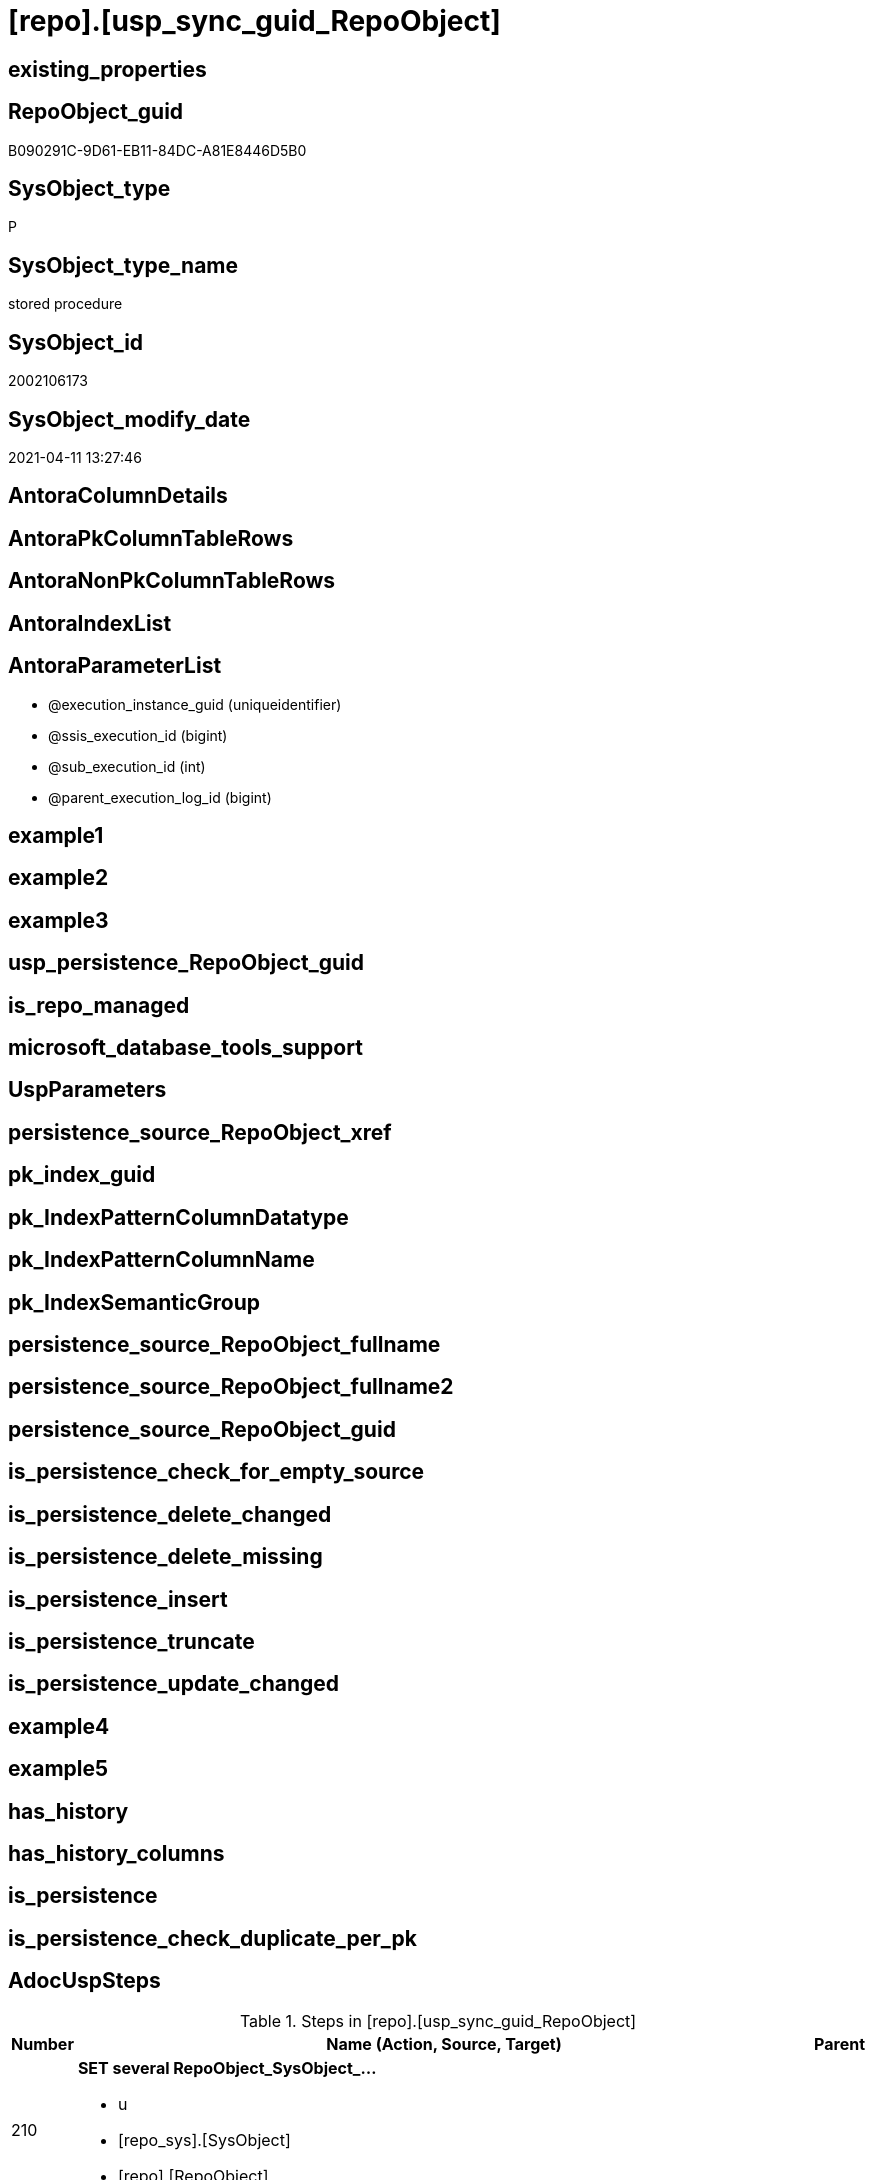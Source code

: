 = [repo].[usp_sync_guid_RepoObject]

== existing_properties

// tag::existing_properties[]
:ExistsProperty--AdocUspSteps:
:ExistsProperty--AntoraReferencedList:
:ExistsProperty--AntoraReferencingList:
:ExistsProperty--MS_Description:
:ExistsProperty--ReferencedObjectList:
:ExistsProperty--UspExamples:
:ExistsProperty--sql_modules_definition:
:ExistsProperty--AntoraParameterList:
// end::existing_properties[]

== RepoObject_guid

// tag::RepoObject_guid[]
B090291C-9D61-EB11-84DC-A81E8446D5B0
// end::RepoObject_guid[]

== SysObject_type

// tag::SysObject_type[]
P 
// end::SysObject_type[]

== SysObject_type_name

// tag::SysObject_type_name[]
stored procedure
// end::SysObject_type_name[]

== SysObject_id

// tag::SysObject_id[]
2002106173
// end::SysObject_id[]

== SysObject_modify_date

// tag::SysObject_modify_date[]
2021-04-11 13:27:46
// end::SysObject_modify_date[]

== AntoraColumnDetails

// tag::AntoraColumnDetails[]

// end::AntoraColumnDetails[]

== AntoraPkColumnTableRows

// tag::AntoraPkColumnTableRows[]

// end::AntoraPkColumnTableRows[]

== AntoraNonPkColumnTableRows

// tag::AntoraNonPkColumnTableRows[]

// end::AntoraNonPkColumnTableRows[]

== AntoraIndexList

// tag::AntoraIndexList[]

// end::AntoraIndexList[]

== AntoraParameterList

// tag::AntoraParameterList[]
* @execution_instance_guid (uniqueidentifier)
* @ssis_execution_id (bigint)
* @sub_execution_id (int)
* @parent_execution_log_id (bigint)
// end::AntoraParameterList[]

== example1

// tag::example1[]

// end::example1[]


== example2

// tag::example2[]

// end::example2[]


== example3

// tag::example3[]

// end::example3[]


== usp_persistence_RepoObject_guid

// tag::usp_persistence_RepoObject_guid[]

// end::usp_persistence_RepoObject_guid[]


== is_repo_managed

// tag::is_repo_managed[]

// end::is_repo_managed[]


== microsoft_database_tools_support

// tag::microsoft_database_tools_support[]

// end::microsoft_database_tools_support[]


== UspParameters

// tag::UspParameters[]

// end::UspParameters[]


== persistence_source_RepoObject_xref

// tag::persistence_source_RepoObject_xref[]

// end::persistence_source_RepoObject_xref[]


== pk_index_guid

// tag::pk_index_guid[]

// end::pk_index_guid[]


== pk_IndexPatternColumnDatatype

// tag::pk_IndexPatternColumnDatatype[]

// end::pk_IndexPatternColumnDatatype[]


== pk_IndexPatternColumnName

// tag::pk_IndexPatternColumnName[]

// end::pk_IndexPatternColumnName[]


== pk_IndexSemanticGroup

// tag::pk_IndexSemanticGroup[]

// end::pk_IndexSemanticGroup[]


== persistence_source_RepoObject_fullname

// tag::persistence_source_RepoObject_fullname[]

// end::persistence_source_RepoObject_fullname[]


== persistence_source_RepoObject_fullname2

// tag::persistence_source_RepoObject_fullname2[]

// end::persistence_source_RepoObject_fullname2[]


== persistence_source_RepoObject_guid

// tag::persistence_source_RepoObject_guid[]

// end::persistence_source_RepoObject_guid[]


== is_persistence_check_for_empty_source

// tag::is_persistence_check_for_empty_source[]

// end::is_persistence_check_for_empty_source[]


== is_persistence_delete_changed

// tag::is_persistence_delete_changed[]

// end::is_persistence_delete_changed[]


== is_persistence_delete_missing

// tag::is_persistence_delete_missing[]

// end::is_persistence_delete_missing[]


== is_persistence_insert

// tag::is_persistence_insert[]

// end::is_persistence_insert[]


== is_persistence_truncate

// tag::is_persistence_truncate[]

// end::is_persistence_truncate[]


== is_persistence_update_changed

// tag::is_persistence_update_changed[]

// end::is_persistence_update_changed[]


== example4

// tag::example4[]

// end::example4[]


== example5

// tag::example5[]

// end::example5[]


== has_history

// tag::has_history[]

// end::has_history[]


== has_history_columns

// tag::has_history_columns[]

// end::has_history_columns[]


== is_persistence

// tag::is_persistence[]

// end::is_persistence[]


== is_persistence_check_duplicate_per_pk

// tag::is_persistence_check_duplicate_per_pk[]

// end::is_persistence_check_duplicate_per_pk[]


== AdocUspSteps

// tag::AdocUspSteps[]
.Steps in [repo].[usp_sync_guid_RepoObject]
[cols="d,15a,d"]
|===
|Number|Name (Action, Source, Target)|Parent

|210
|
*SET several RepoObject_SysObject_...*

* u
* [repo_sys].[SysObject]
* [repo].[RepoObject]

|

|310
|
*SET [SysObject_name] = [repo].[RepoObject].[RepoObject_guid]*

* u
* [repo_sys].[SysObject]
* [repo].[RepoObject]

|

|410
|
*[SysObject_RepoObject_guid] -> [RepoObject_guid]; some name, type, .*

* i
* [repo_sys].[SysObject]
* [repo].[RepoObject]

|

|510
|
*INSERT still missing Object*

* i
* [repo_sys].[SysObject]
* [repo].[RepoObject]

|

|610
|
*SET [RepoObject_schema_name] = [SysObject_schema_name] , [RepoObject_name] = [SysObject_name]*

* u
* [repo].[RepoObject]
* [repo].[RepoObject]

|

|700
|
*[repo].[RepoObject_RequiredRepoObjectMerge]*

* `IF (SELECT COUNT(*) FROM [repo].[RepoObject_RequiredRepoObjectMerge]) > 1`
* [repo].[RepoObject]
* [repo].[RepoObject]

|

|710
|
*merge RepoObject*

* [repo].[RepoObject]
* [repo].[RepoObject]

|700

|720
|
*SET [RepoObject_schema_name] = [SysObject_schema_name] , [RepoObject_name] = [SysObject_name]*

* u
* [repo].[RepoObject]
* [repo].[RepoObject]

|710

|1010
|
*write RepoObject_guid into extended properties of SysObject*

* [repo].[RepoObject]
* [repo_sys].[SysObject]

|

|2010
|
*SET is_SysObject_missing = 1*

* u
* [repo].[RepoObject]
* [repo].[RepoObject]

|

|2110
|
*DELETE; marked missing SysObject, but not is_repo_managed  = 1*

* d
* [repo].[RepoObject]
* [repo].[RepoObject]

|

|2210
|
*UPDATE other properties, where not is_repo_managed  = 1*

* u
* [repo_sys].[SysObject]
* [repo].[RepoObject]

|

|4010
|
*SET [Repo_temporal_type]*

* u
* [repo].[RepoObject_persistence]
* [repo].[RepoObject]

|

|4110
|
*MERGE INTO [repo].[ProcedureInstance]*

* u
* [repo].[RepoObject]
* [repo].[ProcedureInstance]

|

|5200
|
*[graph].[usp_PERSIST_RepoObject]*

* `EXEC [graph].[usp_PERSIST_RepoObject]`

|

|5210
|
*UPDATE [graph].[RepoObject] - ensure current case*


|

|5220
|
*[graph].[usp_PERSIST_ProcedureInstance]*

* `EXEC [graph].[usp_PERSIST_ProcedureInstance]`

|
|===

// end::AdocUspSteps[]


== AntoraReferencedList

// tag::AntoraReferencedList[]
* xref:config.type_level1type_level2type.adoc[]
* xref:graph.RepoObject.adoc[]
* xref:graph.RepoObject_S.adoc[]
* xref:graph.usp_PERSIST_ProcedureInstance.adoc[]
* xref:graph.usp_PERSIST_RepoObject.adoc[]
* xref:repo.ProcedureInstance.adoc[]
* xref:repo.RepoObject.adoc[]
* xref:repo.RepoObject_persistence.adoc[]
* xref:repo.RepoObject_RequiredRepoObjectMerge.adoc[]
* xref:repo.SysObject_RepoObject_via_guid.adoc[]
* xref:repo.SysObject_RepoObject_via_name.adoc[]
* xref:repo.usp_ExecutionLog_insert.adoc[]
* xref:repo_sys.SysObject.adoc[]
* xref:repo_sys.usp_AddOrUpdateExtendedProperty.adoc[]
// end::AntoraReferencedList[]


== AntoraReferencingList

// tag::AntoraReferencingList[]
* xref:repo.usp_sync_guid.adoc[]
// end::AntoraReferencingList[]


== MS_Description

// tag::MS_Description[]
* synchronizes RepoObject_guid with extended properties "RepoObject_guid"
// end::MS_Description[]


== ReferencedObjectList

// tag::ReferencedObjectList[]
* [config].[type_level1type_level2type]
* [graph].[usp_PERSIST_ProcedureInstance]
* [graph].[usp_PERSIST_RepoObject]
* [repo].[ProcedureInstance]
* [repo].[RepoObject]
* [repo].[RepoObject_persistence]
* [repo].[RepoObject_RequiredRepoObjectMerge]
* [repo].[SysObject_RepoObject_via_guid]
* [repo].[SysObject_RepoObject_via_name]
* [repo].[usp_ExecutionLog_insert]
* [repo_sys].[SysObject]
* [repo_sys].[usp_AddOrUpdateExtendedProperty]
// end::ReferencedObjectList[]


== UspExamples

// tag::UspExamples[]
EXEC [repo].[usp_sync_guid_RepoObject]
// end::UspExamples[]


== sql_modules_definition

// tag::sql_modules_definition[]
[source,sql]
----
CREATE   PROCEDURE [repo].[usp_sync_guid_RepoObject]
----keep the code between logging parameters and "START" unchanged!
---- parameters, used for logging; you don't need to care about them, but you can use them, wenn calling from SSIS or in your workflow to log the context of the procedure call
  @execution_instance_guid UNIQUEIDENTIFIER = NULL --SSIS system variable ExecutionInstanceGUID could be used, any other unique guid is also fine. If NULL, then NEWID() is used to create one
, @ssis_execution_id BIGINT = NULL --only SSIS system variable ServerExecutionID should be used, or any other consistent number system, do not mix different number systems
, @sub_execution_id INT = NULL --in case you log some sub_executions, for example in SSIS loops or sub packages
, @parent_execution_log_id BIGINT = NULL --in case a sup procedure is called, the @current_execution_log_id of the parent procedure should be propagated here. It allowes call stack analyzing
AS
DECLARE
 --
   @current_execution_log_id BIGINT --this variable should be filled only once per procedure call, it contains the first logging call for the step 'start'.
 , @current_execution_guid UNIQUEIDENTIFIER = NEWID() --a unique guid for any procedure call. It should be propagated to sub procedures using "@parent_execution_log_id = @current_execution_log_id"
 , @source_object NVARCHAR(261) = NULL --use it like '[schema].[object]', this allows data flow vizualizatiuon (include square brackets)
 , @target_object NVARCHAR(261) = NULL --use it like '[schema].[object]', this allows data flow vizualizatiuon (include square brackets)
 , @proc_id INT = @@procid
 , @proc_schema_name NVARCHAR(128) = OBJECT_SCHEMA_NAME(@@procid) --schema ande name of the current procedure should be automatically logged
 , @proc_name NVARCHAR(128) = OBJECT_NAME(@@procid)               --schema ande name of the current procedure should be automatically logged
 , @event_info NVARCHAR(MAX)
 , @step_id INT = 0
 , @step_name NVARCHAR(1000) = NULL
 , @rows INT

--[event_info] get's only the information about the "outer" calling process
--wenn the procedure calls sub procedures, the [event_info] will not change
SET @event_info = (
  SELECT [event_info]
  FROM sys.dm_exec_input_buffer(@@spid, CURRENT_REQUEST_ID())
  )

IF @execution_instance_guid IS NULL
 SET @execution_instance_guid = NEWID();
--
--SET @rows = @@ROWCOUNT;
SET @step_id = @step_id + 1
SET @step_name = 'start'
SET @source_object = NULL
SET @target_object = NULL

EXEC repo.usp_ExecutionLog_insert
 --these parameters should be the same for all logging execution
   @execution_instance_guid = @execution_instance_guid
 , @ssis_execution_id = @ssis_execution_id
 , @sub_execution_id = @sub_execution_id
 , @parent_execution_log_id = @parent_execution_log_id
 , @current_execution_guid = @current_execution_guid
 , @proc_id = @proc_id
 , @proc_schema_name = @proc_schema_name
 , @proc_name = @proc_name
 , @event_info = @event_info
 --the following parameters are individual for each call
 , @step_id = @step_id --@step_id should be incremented before each call
 , @step_name = @step_name --assign individual step names for each call
 --only the "start" step should return the log id into @current_execution_log_id
 --all other calls should not overwrite @current_execution_log_id
 , @execution_log_id = @current_execution_log_id OUTPUT
----you can log the content of your own parameters, do this only in the start-step
----data type is sql_variant

--
PRINT '[repo].[usp_sync_guid_RepoObject]'
--keep the code between logging parameters and "START" unchanged!
--
----START
--
----- start here with your own code
--
/*{"ReportUspStep":[{"Number":210,"Name":"SET several RepoObject_SysObject_...","has_logging":1,"is_condition":0,"is_inactive":0,"is_SubProcedure":0,"log_source_object":"[repo_sys].[SysObject]","log_target_object":"[repo].[RepoObject]","log_flag_InsertUpdateDelete":"u"}]}*/
PRINT CONCAT('usp_id;Number;Parent_Number: ',8,';',210,';',NULL);

/*
use objects with [RepoObject_guid] stored in extended properties
	
- SysObject could be renamed after previous sync
	- => update SysObject properties in RepoObject
	- don't change RepoObject names
*/
UPDATE repo.SysObject_RepoObject_via_guid
SET [RepoObject_SysObject_id] = [SysObject_id]
 , [RepoObject_SysObject_schema_name] = [SysObject_schema_name]
 , [RepoObject_SysObject_name] = [SysObject_name]
 , [RepoObject_SysObject_type] = [SysObject_type]
 , [RepoObject_SysObject_modify_date] = [modify_date]
 , [RepoObject_SysObject_parent_object_id] = [parent_object_id]
 , [RepoObject_is_SysObject_missing] = NULL
WHERE NOT [RepoObject_guid] IS NULL
 AND (
  [RepoObject_SysObject_id] <> [SysObject_id]
  OR [RepoObject_SysObject_id] IS NULL
  OR [RepoObject_SysObject_schema_name] <> [SysObject_schema_name]
  OR [RepoObject_SysObject_name] <> [SysObject_name]
  OR [RepoObject_SysObject_type] <> [SysObject_type]
  OR [RepoObject_SysObject_modify_date] <> [modify_date]
  OR [RepoObject_SysObject_modify_date] IS NULL
  OR [RepoObject_SysObject_parent_object_id] <> [parent_object_id]
  --
  )

-- Logging START --
SET @rows = @@ROWCOUNT
SET @step_id = @step_id + 1
SET @step_name = 'SET several RepoObject_SysObject_...'
SET @source_object = '[repo_sys].[SysObject]'
SET @target_object = '[repo].[RepoObject]'

EXEC repo.usp_ExecutionLog_insert 
 @execution_instance_guid = @execution_instance_guid
 , @ssis_execution_id = @ssis_execution_id
 , @sub_execution_id = @sub_execution_id
 , @parent_execution_log_id = @parent_execution_log_id
 , @current_execution_guid = @current_execution_guid
 , @proc_id = @proc_id
 , @proc_schema_name = @proc_schema_name
 , @proc_name = @proc_name
 , @event_info = @event_info
 , @step_id = @step_id
 , @step_name = @step_name
 , @source_object = @source_object
 , @target_object = @target_object
 , @updated = @rows
-- Logging END --

/*{"ReportUspStep":[{"Number":310,"Name":"SET [SysObject_name] = [repo].[RepoObject].[RepoObject_guid]","has_logging":1,"is_condition":0,"is_inactive":0,"is_SubProcedure":0,"log_source_object":"[repo_sys].[SysObject]","log_target_object":"[repo].[RepoObject]","log_flag_InsertUpdateDelete":"u"}]}*/
PRINT CONCAT('usp_id;Number;Parent_Number: ',8,';',310,';',NULL);

/*
in case of possible conflict when inserting missing guid because auf [UK_RepoObject__SysNames] conflicting entries get 
[SysObject_name] = [repo].[RepoObject].[RepoObject_guid]
this will allow INSERT in the next step without issues
*/
UPDATE repo.RepoObject
SET [SysObject_name] = [repo].[RepoObject].[RepoObject_guid]
FROM [repo].[RepoObject]
INNER JOIN (
 SELECT [SysObject_id]
  , [SysObject_RepoObject_guid]
  , [SysObject_schema_name]
  , [SysObject_name]
 FROM [repo].[SysObject_RepoObject_via_guid]
 WHERE
  --SysObject, which exists in database and have a RepoObject_guid assigned in extended properties 
  NOT [SysObject_RepoObject_guid] IS NULL
  --but the have not yet a RepoObject_guid assigned in [repo].[RepoObject] 
  AND [RepoObject_guid] IS NULL
 ) AS [missing_guid]
 ON [repo].[RepoObject].[SysObject_schema_name] = [missing_guid].[SysObject_schema_name]
  AND [repo].[RepoObject].[SysObject_name] = [missing_guid].[SysObject_name]

-- Logging START --
SET @rows = @@ROWCOUNT
SET @step_id = @step_id + 1
SET @step_name = 'SET [SysObject_name] = [repo].[RepoObject].[RepoObject_guid]'
SET @source_object = '[repo_sys].[SysObject]'
SET @target_object = '[repo].[RepoObject]'

EXEC repo.usp_ExecutionLog_insert 
 @execution_instance_guid = @execution_instance_guid
 , @ssis_execution_id = @ssis_execution_id
 , @sub_execution_id = @sub_execution_id
 , @parent_execution_log_id = @parent_execution_log_id
 , @current_execution_guid = @current_execution_guid
 , @proc_id = @proc_id
 , @proc_schema_name = @proc_schema_name
 , @proc_name = @proc_name
 , @event_info = @event_info
 , @step_id = @step_id
 , @step_name = @step_name
 , @source_object = @source_object
 , @target_object = @target_object
 , @updated = @rows
-- Logging END --

/*{"ReportUspStep":[{"Number":410,"Name":"[SysObject_RepoObject_guid] -> [RepoObject_guid]; some name, type, .","has_logging":1,"is_condition":0,"is_inactive":0,"is_SubProcedure":0,"log_source_object":"[repo_sys].[SysObject]","log_target_object":"[repo].[RepoObject]","log_flag_InsertUpdateDelete":"i"}]}*/
PRINT CONCAT('usp_id;Number;Parent_Number: ',8,';',410,';',NULL);

/*
if a [RepoObject_guid] is stored in extended properties but missing in RepoObject, it should be restored
use objects with [RepoObject_guid] stored in extended properties
	
- restore / insert RepoObject_guid from [SysObject_RepoObject_guid]
- SysObject names are restored as SysObject names
- a conflict could happen when some RepoObject have been renamed and when they now conflict with existing RepoObject names  
	[UK_RepoObject_Names]
	=> thats way we use [RepoObject_guid] as [RepoObject_name] to avoid conflicts we will later rename [RepoObject_name] to [SysObject_name] where this is possible
*/
INSERT INTO repo.RepoObject (
 [RepoObject_guid]
 , [SysObject_id]
 , [SysObject_schema_name]
 , [SysObject_name]
 , [SysObject_type]
 , [SysObject_modify_date]
 , [SysObject_parent_object_id]
 , [RepoObject_schema_name]
 , [RepoObject_name]
 , [RepoObject_type]
 )
SELECT [SysObject_RepoObject_guid] AS [RepoObject_guid]
 , [SysObject_id]
 , [SysObject_schema_name]
 , [SysObject_name]
 , [SysObject_type]
 , [modify_date] AS [SysObject_modify_date]
 , [parent_object_id] AS [SysObject_parent_object_id]
 , [SysObject_schema_name] AS [RepoObject_schema_name]
 , [SysObject_RepoObject_guid] AS [RepoObject_name] --guid is used as name!
 , [SysObject_type] AS [RepoObject_type]
FROM repo.SysObject_RepoObject_via_guid
WHERE NOT [SysObject_RepoObject_guid] IS NULL
 AND [RepoObject_guid] IS NULL

-- Logging START --
SET @rows = @@ROWCOUNT
SET @step_id = @step_id + 1
SET @step_name = '[SysObject_RepoObject_guid] -> [RepoObject_guid]; some name, type, .'
SET @source_object = '[repo_sys].[SysObject]'
SET @target_object = '[repo].[RepoObject]'

EXEC repo.usp_ExecutionLog_insert 
 @execution_instance_guid = @execution_instance_guid
 , @ssis_execution_id = @ssis_execution_id
 , @sub_execution_id = @sub_execution_id
 , @parent_execution_log_id = @parent_execution_log_id
 , @current_execution_guid = @current_execution_guid
 , @proc_id = @proc_id
 , @proc_schema_name = @proc_schema_name
 , @proc_name = @proc_name
 , @event_info = @event_info
 , @step_id = @step_id
 , @step_name = @step_name
 , @source_object = @source_object
 , @target_object = @target_object
 , @inserted = @rows
-- Logging END --

/*{"ReportUspStep":[{"Number":510,"Name":"INSERT still missing Object","has_logging":1,"is_condition":0,"is_inactive":0,"is_SubProcedure":0,"log_source_object":"[repo_sys].[SysObject]","log_target_object":"[repo].[RepoObject]","log_flag_InsertUpdateDelete":"i"}]}*/
PRINT CONCAT('usp_id;Number;Parent_Number: ',8,';',510,';',NULL);

/*
ensure all objects existing in database (as SysObject) are also included into [repo].[RepoObject]
	
- this should be SysObject without RepoObject_guid in extended properties
- when inserting they get a RepoObject_guid
- we should use this new RepoObject_guid as [RepoObject_name], but we don't know it, when we insert. That's why we use anything else unique: NEWID()
*/
INSERT INTO repo.RepoObject (
 [SysObject_id]
 , [RepoObject_schema_name]
 --, [RepoObject_name]
 , [RepoObject_type]
 , [SysObject_schema_name]
 , [SysObject_name]
 , [SysObject_type]
 , [SysObject_modify_date]
 , [SysObject_parent_object_id]
 )
SELECT [SysObject_id]
 , [SysObject_schema_name]
 --, NEWID() AS          [RepoObject_name]
 , [SysObject_type] AS [RepoObject_type]
 , [SysObject_schema_name]
 , [SysObject_name]
 , [SysObject_type]
 , [modify_date] AS [SysObject_modify_date]
 , [parent_object_id] AS [SysObject_parent_object_id]
FROM repo.SysObject_RepoObject_via_name
WHERE [RepoObject_guid] IS NULL;

-- Logging START --
SET @rows = @@ROWCOUNT
SET @step_id = @step_id + 1
SET @step_name = 'INSERT still missing Object'
SET @source_object = '[repo_sys].[SysObject]'
SET @target_object = '[repo].[RepoObject]'

EXEC repo.usp_ExecutionLog_insert 
 @execution_instance_guid = @execution_instance_guid
 , @ssis_execution_id = @ssis_execution_id
 , @sub_execution_id = @sub_execution_id
 , @parent_execution_log_id = @parent_execution_log_id
 , @current_execution_guid = @current_execution_guid
 , @proc_id = @proc_id
 , @proc_schema_name = @proc_schema_name
 , @proc_name = @proc_name
 , @event_info = @event_info
 , @step_id = @step_id
 , @step_name = @step_name
 , @source_object = @source_object
 , @target_object = @target_object
 , @inserted = @rows
-- Logging END --

/*{"ReportUspStep":[{"Number":610,"Name":"SET [RepoObject_schema_name] = [SysObject_schema_name] , [RepoObject_name] = [SysObject_name]","has_logging":1,"is_condition":0,"is_inactive":0,"is_SubProcedure":0,"log_source_object":"[repo].[RepoObject]","log_target_object":"[repo].[RepoObject]","log_flag_InsertUpdateDelete":"u"}]}*/
PRINT CONCAT('usp_id;Number;Parent_Number: ',8,';',610,';',NULL);

--now we try to set [RepoObject_name] = [SysObject_name] where this is possible whithout conflicts
--remaining [RepoObject_name] still could have some guid, and this needs to solved separately
UPDATE repo.RepoObject
SET [RepoObject_schema_name] = [SysObject_schema_name]
 , [RepoObject_name] = [SysObject_name]
WHERE
 [has_different_sys_names] = 1
 --exclude surrogate [SysObject_name] as source
 AND [is_SysObject_name_uniqueidentifier] = 0
 --update [is_repo_managed] RepoObjects only, if [is_RepoObject_name_uniqueidentifier], to get a real name
 AND  (ISNULL([is_repo_managed], 0) = 0 OR [is_RepoObject_name_uniqueidentifier] = 1)
  --avoid not unique entries
 --do not update, if the target entry ([RepoObject_schema_name], [RepoObject_name]) exists
 --The UK would prevent that
 AND NOT EXISTS (
  SELECT [RepoObject_schema_name]
   , [RepoObject_name]
  FROM [repo].[RepoObject] AS [ro2]
  WHERE [repo].[RepoObject].[SysObject_schema_name] = [ro2].[RepoObject_schema_name]
   AND [repo].[RepoObject].[SysObject_name] = [ro2].[RepoObject_name]
  )

-- Logging START --
SET @rows = @@ROWCOUNT
SET @step_id = @step_id + 1
SET @step_name = 'SET [RepoObject_schema_name] = [SysObject_schema_name] , [RepoObject_name] = [SysObject_name]'
SET @source_object = '[repo].[RepoObject]'
SET @target_object = '[repo].[RepoObject]'

EXEC repo.usp_ExecutionLog_insert 
 @execution_instance_guid = @execution_instance_guid
 , @ssis_execution_id = @ssis_execution_id
 , @sub_execution_id = @sub_execution_id
 , @parent_execution_log_id = @parent_execution_log_id
 , @current_execution_guid = @current_execution_guid
 , @proc_id = @proc_id
 , @proc_schema_name = @proc_schema_name
 , @proc_name = @proc_name
 , @event_info = @event_info
 , @step_id = @step_id
 , @step_name = @step_name
 , @source_object = @source_object
 , @target_object = @target_object
 , @updated = @rows
-- Logging END --

/*{"ReportUspStep":[{"Number":700,"Name":"[repo].[RepoObject_RequiredRepoObjectMerge]","has_logging":1,"is_condition":1,"is_inactive":0,"is_SubProcedure":0,"log_source_object":"[repo].[RepoObject]","log_target_object":"[repo].[RepoObject]"}]}*/
IF (SELECT COUNT(*) FROM [repo].[RepoObject_RequiredRepoObjectMerge]) > 1

/*{"ReportUspStep":[{"Number":710,"Parent_Number":700,"Name":"merge RepoObject","has_logging":1,"is_condition":0,"is_inactive":0,"is_SubProcedure":0,"log_source_object":"[repo].[RepoObject]","log_target_object":"[repo].[RepoObject]"}]}*/
BEGIN
PRINT CONCAT('usp_id;Number;Parent_Number: ',8,';',710,';',700);

BEGIN TRY
 UPDATE T
 SET [target_RepoObject_guid] = [S].[ro2_RepoObject_guid]
 FROM [repo].[RepoObject_persistence] [T]
 INNER JOIN [repo].[RepoObject_RequiredRepoObjectMerge] [S]
  ON [S].[RepoObject_guid] = [T].[target_RepoObject_guid]

 UPDATE T
 SET [source_RepoObject_guid] = [S].[ro2_RepoObject_guid]
 FROM [repo].[RepoObject_persistence] [T]
 INNER JOIN [repo].[RepoObject_RequiredRepoObjectMerge] [S]
  ON [S].[RepoObject_guid] = [T].[source_RepoObject_guid]

 UPDATE T
 SET [Procedure_RepoObject_guid] = [S].[ro2_RepoObject_guid]
 FROM [repo].[ProcedureInstance] [T]
 INNER JOIN [repo].[RepoObject_RequiredRepoObjectMerge] [S]
  ON [S].[RepoObject_guid] = [T].[Procedure_RepoObject_guid]

 --now [T].[RepoObject_guid] has been replaced and can be deleted
 DELETE T
 FROM [repo].[RepoObject] T
 INNER JOIN [repo].[RepoObject_RequiredRepoObjectMerge] [S]
  ON [S].[RepoObject_guid] = [T].[RepoObject_guid]
END TRY

BEGIN CATCH
 PRINT 'issue merging RepoObject';

 THROW;
END CATCH;

-- Logging START --
SET @rows = @@ROWCOUNT
SET @step_id = @step_id + 1
SET @step_name = 'merge RepoObject'
SET @source_object = '[repo].[RepoObject]'
SET @target_object = '[repo].[RepoObject]'

EXEC repo.usp_ExecutionLog_insert 
 @execution_instance_guid = @execution_instance_guid
 , @ssis_execution_id = @ssis_execution_id
 , @sub_execution_id = @sub_execution_id
 , @parent_execution_log_id = @parent_execution_log_id
 , @current_execution_guid = @current_execution_guid
 , @proc_id = @proc_id
 , @proc_schema_name = @proc_schema_name
 , @proc_name = @proc_name
 , @event_info = @event_info
 , @step_id = @step_id
 , @step_name = @step_name
 , @source_object = @source_object
 , @target_object = @target_object

-- Logging END --

/*{"ReportUspStep":[{"Number":720,"Parent_Number":710,"Name":"SET [RepoObject_schema_name] = [SysObject_schema_name] , [RepoObject_name] = [SysObject_name]","has_logging":1,"is_condition":0,"is_inactive":0,"is_SubProcedure":0,"log_source_object":"[repo].[RepoObject]","log_target_object":"[repo].[RepoObject]","log_flag_InsertUpdateDelete":"u"}]}*/
PRINT CONCAT('usp_id;Number;Parent_Number: ',8,';',720,';',710);

--now we try to set [RepoObject_name] = [SysObject_name] where this is possible whithout conflicts
--remaining [RepoObject_name] still could have some guid, and this needs to solved separately
UPDATE repo.RepoObject
SET [RepoObject_schema_name] = [SysObject_schema_name]
 , [RepoObject_name] = [SysObject_name]
WHERE
 [has_different_sys_names] = 1
 --exclude surrogate [SysObject_name] as source
 AND [is_SysObject_name_uniqueidentifier] = 0
 --update [is_repo_managed] RepoObjects only, if [is_RepoObject_name_uniqueidentifier], to get a real name
 AND  (ISNULL([is_repo_managed], 0) = 0 OR [is_RepoObject_name_uniqueidentifier] = 1)
  --avoid not unique entries
 --do not update, if the target entry ([RepoObject_schema_name], [RepoObject_name]) exists
 --The UK would prevent that
 AND NOT EXISTS (
  SELECT [RepoObject_schema_name]
   , [RepoObject_name]
  FROM [repo].[RepoObject] AS [ro2]
  WHERE [repo].[RepoObject].[SysObject_schema_name] = [ro2].[RepoObject_schema_name]
   AND [repo].[RepoObject].[SysObject_name] = [ro2].[RepoObject_name]
  )

-- Logging START --
SET @rows = @@ROWCOUNT
SET @step_id = @step_id + 1
SET @step_name = 'SET [RepoObject_schema_name] = [SysObject_schema_name] , [RepoObject_name] = [SysObject_name]'
SET @source_object = '[repo].[RepoObject]'
SET @target_object = '[repo].[RepoObject]'

EXEC repo.usp_ExecutionLog_insert 
 @execution_instance_guid = @execution_instance_guid
 , @ssis_execution_id = @ssis_execution_id
 , @sub_execution_id = @sub_execution_id
 , @parent_execution_log_id = @parent_execution_log_id
 , @current_execution_guid = @current_execution_guid
 , @proc_id = @proc_id
 , @proc_schema_name = @proc_schema_name
 , @proc_name = @proc_name
 , @event_info = @event_info
 , @step_id = @step_id
 , @step_name = @step_name
 , @source_object = @source_object
 , @target_object = @target_object
 , @updated = @rows
-- Logging END --
END;

/*{"ReportUspStep":[{"Number":1010,"Name":"write RepoObject_guid into extended properties of SysObject","has_logging":1,"is_condition":0,"is_inactive":0,"is_SubProcedure":0,"log_source_object":"[repo].[RepoObject]","log_target_object":"[repo_sys].[SysObject]"}]}*/
PRINT CONCAT('usp_id;Number;Parent_Number: ',8,';',1010,';',NULL);

DECLARE property_cursor CURSOR READ_ONLY
FOR
--
--level 1 objects which are in level1type
SELECT [T1].[RepoObject_guid]
 , [T1].[SysObject_schema_name]
 , [T2].[level1type]
 , [level1Name] = [T1].[SysObject_name]
 , [Level2Type] = NULL
 , [level2Name] = NULL
 , [T1].[SysObject_type]
FROM repo.SysObject_RepoObject_via_name AS T1
INNER JOIN [config].[type_level1type_level2type] AS T2
 ON T1.SysObject_type = T2.type
WHERE NOT [T1].[RepoObject_guid] IS NULL
 AND [T1].[SysObject_RepoObject_guid] IS NULL
 --level1Type objects
 AND NOT [T2].[level1type] IS NULL
 --the next is redundant, these kind of Objects should not exist in the database
 AND [T1].[is_SysObject_name_uniqueidentifier] = 0

UNION ALL

SELECT [T1].[RepoObject_guid]
 , [T1].[SysObject_schema_name]
 , [level1type] = [T4].[level1type]
 , [level1Name] = [parent].[SysObject_name]
 , [Level2Type] = [T2].[level2type]
 , [level2Name] = [T1].[SysObject_name]
 , [T1].[SysObject_type]
--, [parent].[SysObject_id]
--, [parent].[SysObject_schema_name]
--, [parent].[SysObject_name]
--, [parent].[SysObject_type]
FROM repo.SysObject_RepoObject_via_name AS T1
INNER JOIN [config].[type_level1type_level2type] AS T2
 ON T1.SysObject_type = T2.type
INNER JOIN repo.SysObject_RepoObject_via_name AS parent
 ON T1.parent_object_id = parent.SysObject_id
INNER JOIN [config].[type_level1type_level2type] AS T4
 ON parent.SysObject_type = T4.type
WHERE NOT [T1].[RepoObject_guid] IS NULL
 AND [T1].[SysObject_RepoObject_guid] IS NULL
 --level2Type objects
 AND NOT [T2].[level2type] IS NULL
 --level1 object
 --the next is redundant, these kind of Objects should not exist in the database
 AND [T1].[is_SysObject_name_uniqueidentifier] = 0

DECLARE @RepoObject_guid UNIQUEIDENTIFIER
 , @schema_name NVARCHAR(128)
 , @level1type VARCHAR(128)
 , @level1name NVARCHAR(128)
 , @level2type VARCHAR(128)
 , @level2name NVARCHAR(128)
 , @type CHAR(2);

SET @rows = 0;

OPEN property_cursor;

FETCH NEXT
FROM property_cursor
INTO @RepoObject_guid
 , @schema_name
 , @level1type
 , @level1name
 , @level2type
 , @level2name
 , @type

WHILE @@fetch_status <> - 1
BEGIN
 IF @@fetch_status <> - 2
 BEGIN
  EXEC repo_sys.[usp_AddOrUpdateExtendedProperty] @name = N'RepoObject_guid'
   , @value = @RepoObject_guid
   , @level0type = N'Schema'
   , @level0name = @schema_name
   , @level1type = @level1type
   , @level1name = @level1name
   , @level2type = @level2type
   , @level2name = @level2name

  SET @rows = @rows + 1;
 END;

 FETCH NEXT
 FROM property_cursor
 INTO @RepoObject_guid
  , @schema_name
  , @level1type
  , @level1name
  , @level2type
  , @level2name
  , @type
END

CLOSE property_cursor;

DEALLOCATE property_cursor

-- Logging START --
SET @rows = @@ROWCOUNT
SET @step_id = @step_id + 1
SET @step_name = 'write RepoObject_guid into extended properties of SysObject'
SET @source_object = '[repo].[RepoObject]'
SET @target_object = '[repo_sys].[SysObject]'

EXEC repo.usp_ExecutionLog_insert 
 @execution_instance_guid = @execution_instance_guid
 , @ssis_execution_id = @ssis_execution_id
 , @sub_execution_id = @sub_execution_id
 , @parent_execution_log_id = @parent_execution_log_id
 , @current_execution_guid = @current_execution_guid
 , @proc_id = @proc_id
 , @proc_schema_name = @proc_schema_name
 , @proc_name = @proc_name
 , @event_info = @event_info
 , @step_id = @step_id
 , @step_name = @step_name
 , @source_object = @source_object
 , @target_object = @target_object

-- Logging END --

/*{"ReportUspStep":[{"Number":2010,"Name":"SET is_SysObject_missing = 1","has_logging":1,"is_condition":0,"is_inactive":0,"is_SubProcedure":0,"log_source_object":"[repo].[RepoObject]","log_target_object":"[repo].[RepoObject]","log_flag_InsertUpdateDelete":"u"}]}*/
PRINT CONCAT('usp_id;Number;Parent_Number: ',8,';',2010,';',NULL);

/*
objects deleted or renamed in database but still referenced in [repo].[RepoObject] will be marked in RepoObject with is_SysObject_missing = 1
check is reuqired by `schema_name` and `name` but not by SysObject_ID, because SysObject_ID can change when objects are recreated
*/
UPDATE repo.RepoObject
SET [is_SysObject_missing] = 1
FROM [repo].[RepoObject] [T1]
WHERE NOT EXISTS (
  SELECT [SysObject_id]
  FROM [repo_sys].[SysObject] AS [Filter]
  WHERE [t1].[SysObject_schema_name] = [Filter].[SysObject_schema_name]
   AND [T1].[SysObject_name] = [Filter].[SysObject_name]
  )

-- Logging START --
SET @rows = @@ROWCOUNT
SET @step_id = @step_id + 1
SET @step_name = 'SET is_SysObject_missing = 1'
SET @source_object = '[repo].[RepoObject]'
SET @target_object = '[repo].[RepoObject]'

EXEC repo.usp_ExecutionLog_insert 
 @execution_instance_guid = @execution_instance_guid
 , @ssis_execution_id = @ssis_execution_id
 , @sub_execution_id = @sub_execution_id
 , @parent_execution_log_id = @parent_execution_log_id
 , @current_execution_guid = @current_execution_guid
 , @proc_id = @proc_id
 , @proc_schema_name = @proc_schema_name
 , @proc_name = @proc_name
 , @event_info = @event_info
 , @step_id = @step_id
 , @step_name = @step_name
 , @source_object = @source_object
 , @target_object = @target_object
 , @updated = @rows
-- Logging END --

/*{"ReportUspStep":[{"Number":2110,"Name":"DELETE; marked missing SysObject, but not is_repo_managed  = 1","has_logging":1,"is_condition":0,"is_inactive":0,"is_SubProcedure":0,"log_source_object":"[repo].[RepoObject]","log_target_object":"[repo].[RepoObject]","log_flag_InsertUpdateDelete":"d"}]}*/
PRINT CONCAT('usp_id;Number;Parent_Number: ',8,';',2110,';',NULL);

/*
delete objects, missing in SysObjects, if they are not is_repo_managed
if they are is_repo_managed we don't want to delete them but there should be some handling
*/
DELETE repo.RepoObject
WHERE ISNULL([is_repo_managed], 0) = 0
 AND [is_SysObject_missing] = 1

-- Logging START --
SET @rows = @@ROWCOUNT
SET @step_id = @step_id + 1
SET @step_name = 'DELETE; marked missing SysObject, but not is_repo_managed  = 1'
SET @source_object = '[repo].[RepoObject]'
SET @target_object = '[repo].[RepoObject]'

EXEC repo.usp_ExecutionLog_insert 
 @execution_instance_guid = @execution_instance_guid
 , @ssis_execution_id = @ssis_execution_id
 , @sub_execution_id = @sub_execution_id
 , @parent_execution_log_id = @parent_execution_log_id
 , @current_execution_guid = @current_execution_guid
 , @proc_id = @proc_id
 , @proc_schema_name = @proc_schema_name
 , @proc_name = @proc_name
 , @event_info = @event_info
 , @step_id = @step_id
 , @step_name = @step_name
 , @source_object = @source_object
 , @target_object = @target_object
 , @deleted = @rows
-- Logging END --

/*{"ReportUspStep":[{"Number":2210,"Name":"UPDATE other properties, where not is_repo_managed  = 1","has_logging":1,"is_condition":0,"is_inactive":0,"is_SubProcedure":0,"log_source_object":"[repo_sys].[SysObject]","log_target_object":"[repo].[RepoObject]","log_flag_InsertUpdateDelete":"u"}]}*/
PRINT CONCAT('usp_id;Number;Parent_Number: ',8,';',2210,';',NULL);

--update other properties for RepoObject which are not is_repo_managed
--we do this after updating guid in SysObjects to ensure the guid can be used to get [history_table_guid]
UPDATE ro
SET [Repo_history_table_guid] = [history_table_guid]
 , [Repo_temporal_type] = [temporal_type]
FROM [repo].[SysObject_RepoObject_via_guid] [ro]
WHERE
 --not is_repo_managed 
 ISNULL([ro].[is_repo_managed], 0) = 0
 AND (
  --
  1 = 0
  --
  OR [Repo_history_table_guid] <> [history_table_guid]
  OR (
   [Repo_history_table_guid] IS NULL
   AND NOT [history_table_guid] IS NULL
   )
  OR (
   [history_table_guid] IS NULL
   AND NOT [Repo_history_table_guid] IS NULL
   )
  OR [Repo_temporal_type] <> [temporal_type]
  OR (
   [Repo_temporal_type] IS NULL
   AND NOT [temporal_type] IS NULL
   )
  OR (
   [temporal_type] IS NULL
   AND NOT [Repo_temporal_type] IS NULL
   )
  --
  )

-- Logging START --
SET @rows = @@ROWCOUNT
SET @step_id = @step_id + 1
SET @step_name = 'UPDATE other properties, where not is_repo_managed  = 1'
SET @source_object = '[repo_sys].[SysObject]'
SET @target_object = '[repo].[RepoObject]'

EXEC repo.usp_ExecutionLog_insert 
 @execution_instance_guid = @execution_instance_guid
 , @ssis_execution_id = @ssis_execution_id
 , @sub_execution_id = @sub_execution_id
 , @parent_execution_log_id = @parent_execution_log_id
 , @current_execution_guid = @current_execution_guid
 , @proc_id = @proc_id
 , @proc_schema_name = @proc_schema_name
 , @proc_name = @proc_name
 , @event_info = @event_info
 , @step_id = @step_id
 , @step_name = @step_name
 , @source_object = @source_object
 , @target_object = @target_object
 , @updated = @rows
-- Logging END --

/*{"ReportUspStep":[{"Number":4010,"Name":"SET [Repo_temporal_type]","has_logging":1,"is_condition":0,"is_inactive":0,"is_SubProcedure":0,"log_source_object":"[repo].[RepoObject_persistence]","log_target_object":"[repo].[RepoObject]","log_flag_InsertUpdateDelete":"u"}]}*/
PRINT CONCAT('usp_id;Number;Parent_Number: ',8,';',4010,';',NULL);

--set temporal_type
--0 = NON_TEMPORAL_TABLE
--1 = HISTORY_TABLE
--2 = SYSTEM_VERSIONED_TEMPORAL_TABLE
UPDATE ro
SET [Repo_temporal_type] = rop.temporal_type
FROM [repo].[RepoObject] ro
INNER JOIN [repo].[RepoObject_persistence] rop
 ON rop.[target_RepoObject_guid] = ro.[RepoObject_guid]
WHERE ro.[Repo_temporal_type] <> rop.temporal_type
 OR ro.[Repo_temporal_type] IS NULL

-- Logging START --
SET @rows = @@ROWCOUNT
SET @step_id = @step_id + 1
SET @step_name = 'SET [Repo_temporal_type]'
SET @source_object = '[repo].[RepoObject_persistence]'
SET @target_object = '[repo].[RepoObject]'

EXEC repo.usp_ExecutionLog_insert 
 @execution_instance_guid = @execution_instance_guid
 , @ssis_execution_id = @ssis_execution_id
 , @sub_execution_id = @sub_execution_id
 , @parent_execution_log_id = @parent_execution_log_id
 , @current_execution_guid = @current_execution_guid
 , @proc_id = @proc_id
 , @proc_schema_name = @proc_schema_name
 , @proc_name = @proc_name
 , @event_info = @event_info
 , @step_id = @step_id
 , @step_name = @step_name
 , @source_object = @source_object
 , @target_object = @target_object
 , @updated = @rows
-- Logging END --

/*{"ReportUspStep":[{"Number":4110,"Name":"MERGE INTO [repo].[ProcedureInstance]","has_logging":1,"is_condition":0,"is_inactive":0,"is_SubProcedure":0,"log_source_object":"[repo].[RepoObject]","log_target_object":"[repo].[ProcedureInstance]","log_flag_InsertUpdateDelete":"u"}]}*/
PRINT CONCAT('usp_id;Number;Parent_Number: ',8,';',4110,';',NULL);

MERGE INTO [repo].[ProcedureInstance] AS T
USING (
 SELECT [RepoObject_guid] AS [Procedure_RepoObject_guid]
  , '' AS [Instance]
 FROM [repo].[RepoObject]
 WHERE [RepoObject_type] = 'P'
 ) AS S
 ON T.[Procedure_RepoObject_guid] = S.[Procedure_RepoObject_guid]
  AND T.[Instance] = S.[Instance]
WHEN NOT MATCHED BY TARGET
 THEN
  INSERT (
   [Procedure_RepoObject_guid]
   , [Instance]
   )
  VALUES (
   S.[Procedure_RepoObject_guid]
   , S.[Instance]
   )
   --DELETE not required, FK is ON DELETE CASCADE
   ;

-- Logging START --
SET @rows = @@ROWCOUNT
SET @step_id = @step_id + 1
SET @step_name = 'MERGE INTO [repo].[ProcedureInstance]'
SET @source_object = '[repo].[RepoObject]'
SET @target_object = '[repo].[ProcedureInstance]'

EXEC repo.usp_ExecutionLog_insert 
 @execution_instance_guid = @execution_instance_guid
 , @ssis_execution_id = @ssis_execution_id
 , @sub_execution_id = @sub_execution_id
 , @parent_execution_log_id = @parent_execution_log_id
 , @current_execution_guid = @current_execution_guid
 , @proc_id = @proc_id
 , @proc_schema_name = @proc_schema_name
 , @proc_name = @proc_name
 , @event_info = @event_info
 , @step_id = @step_id
 , @step_name = @step_name
 , @source_object = @source_object
 , @target_object = @target_object
 , @updated = @rows
-- Logging END --

/*{"ReportUspStep":[{"Number":5200,"Name":"[graph].[usp_PERSIST_RepoObject]","has_logging":1,"is_condition":0,"is_inactive":0,"is_SubProcedure":1}]}*/
EXEC [graph].[usp_PERSIST_RepoObject]
--add your own parameters
--logging parameters
 @execution_instance_guid = @execution_instance_guid
 , @ssis_execution_id = @ssis_execution_id
 , @sub_execution_id = @sub_execution_id
 , @parent_execution_log_id = @current_execution_log_id


/*{"ReportUspStep":[{"Number":5210,"Name":"UPDATE [graph].[RepoObject] - ensure current case","has_logging":1,"is_condition":0,"is_inactive":0,"is_SubProcedure":0}]}*/
PRINT CONCAT('usp_id;Number;Parent_Number: ',8,';',5210,';',NULL);

UPDATE T
SET [RepoObject_fullname] = [S].[RepoObject_fullname]
 , [RepoObject_fullname2] = [S].[RepoObject_fullname2]
FROM [graph].[RepoObject] [T]
INNER JOIN [graph].[RepoObject_S] [S]
 ON [S].[RepoObject_guid] = [T].[RepoObject_guid]
WHERE [S].[RepoObject_fullname] COLLATE Latin1_General_CS_AS <> [T].[RepoObject_fullname] COLLATE Latin1_General_CS_AS
 OR [S].[RepoObject_fullname2] COLLATE Latin1_General_CS_AS <> [T].[RepoObject_fullname2] COLLATE Latin1_General_CS_AS


-- Logging START --
SET @rows = @@ROWCOUNT
SET @step_id = @step_id + 1
SET @step_name = 'UPDATE [graph].[RepoObject] - ensure current case'
SET @source_object = NULL
SET @target_object = NULL

EXEC repo.usp_ExecutionLog_insert 
 @execution_instance_guid = @execution_instance_guid
 , @ssis_execution_id = @ssis_execution_id
 , @sub_execution_id = @sub_execution_id
 , @parent_execution_log_id = @parent_execution_log_id
 , @current_execution_guid = @current_execution_guid
 , @proc_id = @proc_id
 , @proc_schema_name = @proc_schema_name
 , @proc_name = @proc_name
 , @event_info = @event_info
 , @step_id = @step_id
 , @step_name = @step_name
 , @source_object = @source_object
 , @target_object = @target_object

-- Logging END --

/*{"ReportUspStep":[{"Number":5220,"Name":"[graph].[usp_PERSIST_ProcedureInstance]","has_logging":1,"is_condition":0,"is_inactive":0,"is_SubProcedure":1}]}*/
EXEC [graph].[usp_PERSIST_ProcedureInstance]
--add your own parameters
--logging parameters
 @execution_instance_guid = @execution_instance_guid
 , @ssis_execution_id = @ssis_execution_id
 , @sub_execution_id = @sub_execution_id
 , @parent_execution_log_id = @current_execution_log_id


--
--finish your own code here
--keep the code between "END" and the end of the procedure unchanged!
--
--END
--
--SET @rows = @@ROWCOUNT
SET @step_id = @step_id + 1
SET @step_name = 'end'
SET @source_object = NULL
SET @target_object = NULL

EXEC repo.usp_ExecutionLog_insert
   @execution_instance_guid = @execution_instance_guid
 , @ssis_execution_id = @ssis_execution_id
 , @sub_execution_id = @sub_execution_id
 , @parent_execution_log_id = @parent_execution_log_id
 , @current_execution_guid = @current_execution_guid
 , @proc_id = @proc_id
 , @proc_schema_name = @proc_schema_name
 , @proc_name = @proc_name
 , @event_info = @event_info
 , @step_id = @step_id
 , @step_name = @step_name
 , @source_object = @source_object
 , @target_object = @target_object


----
// end::sql_modules_definition[]



